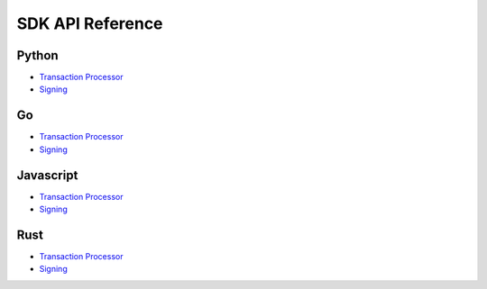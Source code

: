=================
SDK API Reference
=================


Python
------


- `Transaction Processor
  <https://sawtooth.hyperledger.org/docs/python_sdk/releases/latest/processor.html>`__

- `Signing
  <https://sawtooth.hyperledger.org/docs/python_sdk/releases/latest/sawtooth_signing.html>`__

Go
--

- `Transaction Processor
  <go_sdk/processor.html#http://>`__
- `Signing
  <go_sdk/signing.html#http://>`__

Javascript
----------

- `Transaction Processor
  <https://sawtooth.hyperledger.org/docs/js-sdk/releases/latest/module-processor.html>`__

- `Signing
  <https://sawtooth.hyperledger.org/docs/js-sdk/releases/latest/module-signing.html>`__

Rust
----

- `Transaction Processor
  <rust_sdk/doc/sawtooth_sdk/processor/index.html#http://>`__
- `Signing
  <rust_sdk/doc/sawtooth_sdk/signing/index.html#http://>`__


.. Licensed under Creative Commons Attribution 4.0 International License
.. https://creativecommons.org/licenses/by/4.0/
